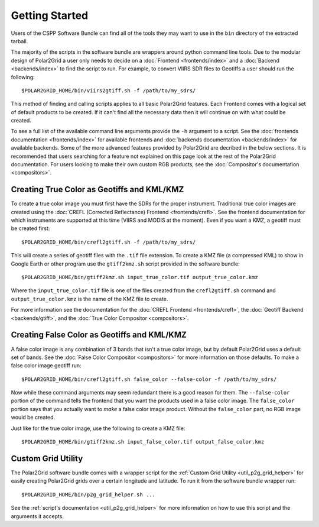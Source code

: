Getting Started
===============

Users of the CSPP Software Bundle can find all of the tools they may want
to use in the ``bin`` directory of the extracted tarball.

The majority of the scripts in the software bundle are wrappers around python command line tools.
Due to the modular design of Polar2Grid a user only needs to decide on a
:doc:`Frontend <frontends/index>` and a :doc:`Backend <backends/index>` to find the script to run.
For example, to convert VIIRS SDR files to Geotiffs a user should run the following::

    $POLAR2GRID_HOME/bin/viirs2gtiff.sh -f /path/to/my_sdrs/

This method of finding and calling scripts applies to all basic Polar2Grid features. Each Frontend
comes with a logical set of default products to be created. If it can't find all the necessary data
then it will continue on with what could be created.

To see a full
list of the available command line arguments provide the ``-h`` argument to a script. See the
:doc:`frontends documentation <frontends/index>` for available frontends and
:doc:`backends documentation <backends/index>` for available backends. Some of the more advanced features
provided by Polar2Grid are decribed in the below sections. It is recommended that users searching
for a feature not explained on this page look at the rest of the Polar2Grid documentation. For users
looking to make their own custom RGB products, see the :doc:`Compositor's documentation <compositors>`.

Creating True Color as Geotiffs and KML/KMZ
^^^^^^^^^^^^^^^^^^^^^^^^^^^^^^^^^^^^^^^^^^^

To create a true color image you must first have the SDRs for the proper instrument. Traditional
true color images are created using the :doc:`CREFL (Corrected Reflectance) Frontend <frontends/crefl>`.
See the frontend documentation for which instruments are supported at this
time (VIIRS and MODIS at the moment). Even if you want a KMZ, a geotiff must be created first::

    $POLAR2GRID_HOME/bin/crefl2gtiff.sh -f /path/to/my_sdrs/

This will create a series of geotiff files with the ``.tif`` file extension. To create a KMZ file
(a compressed KML) to show in Google Earth or other program use the ``gtiff2kmz.sh`` script provided
in the software bundle::

    $POLAR2GRID_HOME/bin/gtiff2kmz.sh input_true_color.tif output_true_color.kmz

Where the ``input_true_color.tif`` file is one of the files created from the ``crefl2gtiff.sh``
command and ``output_true_color.kmz`` is the name of the KMZ file to create.

For more information see the documentation for the
:doc:`CREFL Frontend <frontends/crefl>`, the :doc:`Geotiff Backend <backends/gtiff>`, and the
:doc:`True Color Compositor <compositors>`.

Creating False Color as Geotiffs and KML/KMZ
^^^^^^^^^^^^^^^^^^^^^^^^^^^^^^^^^^^^^^^^^^^^

A false color image is any combination of 3 bands that isn't a true color image, but by default
Polar2Grid uses a default set of bands. See the :doc:`False Color Compositor <compositors>`
for more information on those defaults. To make a false color image geotiff run::

    $POLAR2GRID_HOME/bin/crefl2gtiff.sh false_color --false-color -f /path/to/my_sdrs/

Now while these command arguments may seem redundant there is a good reason for them. The
``--false-color`` portion of the command tells the frontend that you want the products used
in a false color image. The ``false_color`` portion says that you actually want to *make*
a false color image product. Without the ``false_color`` part, no RGB image would be created.

Just like for the true color image, use the following to create a KMZ file::

    $POLAR2GRID_HOME/bin/gtiff2kmz.sh input_false_color.tif output_false_color.kmz

Custom Grid Utility
^^^^^^^^^^^^^^^^^^^

The Polar2Grid software bundle comes with a wrapper script for the
:ref:`Custom Grid Utility <util_p2g_grid_helper>` for easily creating Polar2Grid grids over
a certain longitude and latitude. To run it from the software bundle wrapper run::

    $POLAR2GRID_HOME/bin/p2g_grid_helper.sh ...

See the :ref:`script's documentation <util_p2g_grid_helper>` for more information
on how to use this script and the arguments it accepts.

